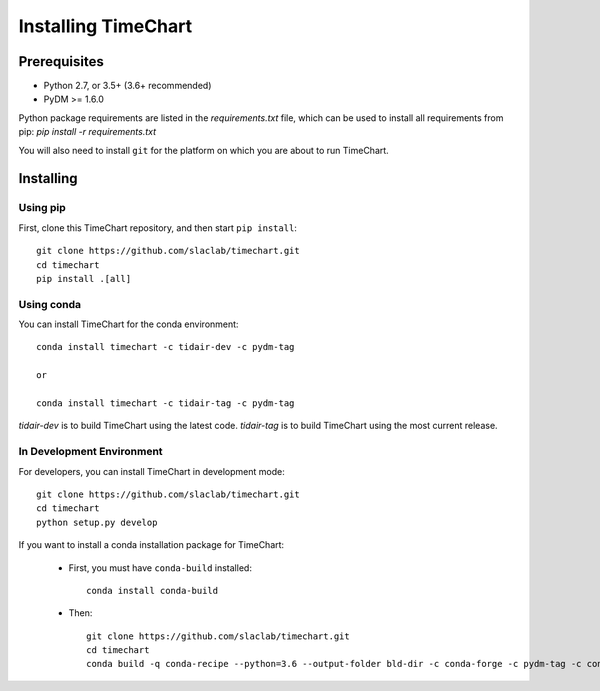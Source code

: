 =====================
Installing TimeChart
=====================


.. _prerequisites:

**************
Prerequisites
**************

* Python 2.7, or 3.5+ (3.6+ recommended)
* PyDM >= 1.6.0

Python package requirements are listed in the `requirements.txt` file, which can be used to install all requirements
from pip: `pip install -r requirements.txt`

You will also need to install ``git`` for the platform on which you are about to run TimeChart.

***********
Installing
***********

Using pip
===========
First, clone this TimeChart repository, and then start ``pip install``::

    git clone https://github.com/slaclab/timechart.git
    cd timechart
    pip install .[all]


Using conda
============
You can install TimeChart for the conda environment::

    conda install timechart -c tidair-dev -c pydm-tag

    or

    conda install timechart -c tidair-tag -c pydm-tag

`tidair-dev` is to build TimeChart using the latest code.
`tidair-tag` is to build TimeChart using the most current release.


In Development Environment
===========================
For developers, you can install TimeChart in development mode::


    git clone https://github.com/slaclab/timechart.git
    cd timechart
    python setup.py develop


If you want to install a conda installation package for TimeChart:

    * First, you must have ``conda-build`` installed::

        conda install conda-build

    * Then::

        git clone https://github.com/slaclab/timechart.git
        cd timechart
        conda build -q conda-recipe --python=3.6 --output-folder bld-dir -c conda-forge -c pydm-tag -c conda-forge
